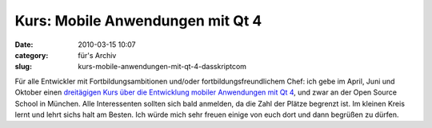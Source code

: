 Kurs: Mobile Anwendungen mit Qt 4
#################################
:date: 2010-03-15 10:07
:category: für's Archiv
:slug: kurs-mobile-anwendungen-mit-qt-4-dasskriptcom

Für alle Entwickler mit Fortbildungsambitionen und/oder
fortbildungsfreundlichem Chef: ich gebe im April, Juni und Oktober einen
`dreitägigen Kurs über die Entwicklung mobiler Anwendungen mit Qt 4`_,
und zwar an der Open Source School in München. Alle Interessenten
sollten sich bald anmelden, da die Zahl der Plätze begrenzt ist. Im
kleinen Kreis lernt und lehrt sichs halt am Besten. Ich würde mich sehr
freuen einige von euch dort und dann begrüßen zu dürfen.

.. _dreitägigen Kurs über die Entwicklung mobiler Anwendungen mit Qt 4: http://www.opensourceschool.de/kurse/muenchen/schulung/mobile-anwendungen-mit-qt-4/
